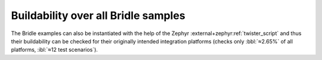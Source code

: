 .. _tests-samples-build-all:

Buildability over all Bridle samples
####################################

The Bridle examples can also be instantiated with the help of the Zephyr
:external+zephyr:ref:`twister_script` and thus their buildability can be
checked for their originally intended integration platforms (checks only
:bbl:`≈2.65%` of all platforms, :ibl:`≈12 test scenarios`).

.. tabs::

   .. group-tab:: ALL

      .. rubric:: Check all Bridle samples:

      .. code-block:: console

         $ west twister \
                --jobs 4 \
                --verbose \
                --inline-logs \
                --integration \
                --testsuite-root bridle/samples

   .. group-tab:: ABC

      .. rubric:: Check :ref:`button-sample` sample:

      .. code-block:: console

         $ west twister \
                --jobs 4 \
                --verbose \
                --inline-logs \
                --integration \
                --testsuite-root bridle/samples/button

      .. rubric:: Check :ref:`buzzer-sample` sample:

      .. code-block:: console

         $ west twister \
                --jobs 4 \
                --verbose \
                --inline-logs \
                --integration \
                --testsuite-root bridle/samples/buzzer

   .. group-tab:: DEF

   .. group-tab:: GHI

      .. rubric:: Check :ref:`helloshell-sample` sample:

      .. code-block:: console

         $ west twister \
                --jobs 4 \
                --verbose \
                --inline-logs \
                --integration \
                --testsuite-root bridle/samples/helloshell

   .. group-tab:: JKL

   .. group-tab:: MNO

   .. group-tab:: PQRS

      .. rubric:: Check :ref:`stk8ba58_3_axis_accelerometer-sample` sample:

      .. code-block:: console

         $ west twister \
                --jobs 4 \
                --verbose \
                --inline-logs \
                --integration \
                --testsuite-root bridle/samples/stk8ba58

   .. group-tab:: TUV

      .. rubric:: Check :ref:`ubx_gnss-sample` sample:

      .. code-block:: console

         $ west twister \
                --jobs 4 \
                --verbose \
                --inline-logs \
                --integration \
                --testsuite-root bridle/samples/ubx_gnss

   .. group-tab:: WXYZ

      .. rubric:: Check :ref:`waveshare_pico_10dof_imu_sensor-sample` sample:

      .. code-block:: console

         $ west twister \
                --jobs 4 \
                --verbose \
                --inline-logs \
                --integration \
                --testsuite-root bridle/samples/waveshare_pico_10dof_imu_sensor

      .. rubric:: Check :ref:`waveshare_pico_environment_sensor-sample` sample:

      .. code-block:: console

         $ west twister \
                --jobs 4 \
                --verbose \
                --inline-logs \
                --integration \
                --testsuite-root bridle/samples/waveshare_pico_environment_sensor
